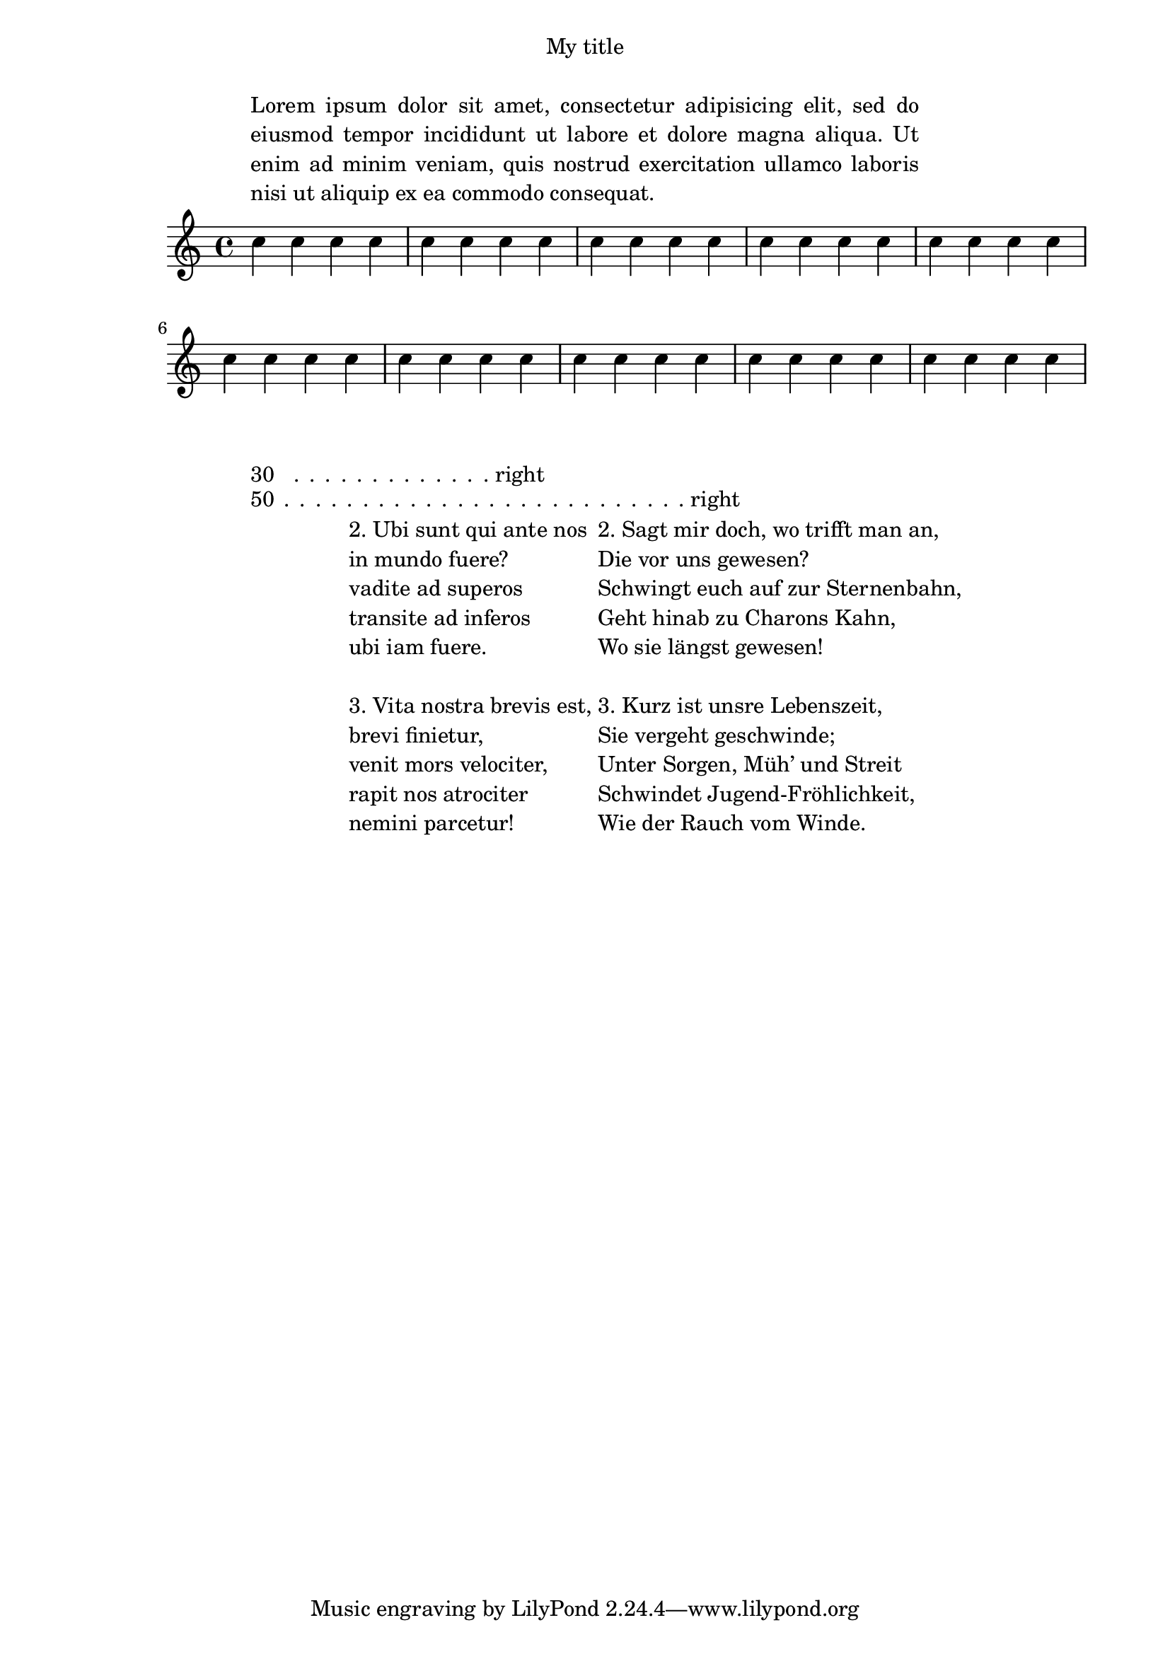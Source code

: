 \paper {
  #(set-paper-size "a4")
  indent = #0
  ragged-right = ##f
 line-width = 120\mm

 % check-consistency = ##t
}
\score {
  \relative c'' { \repeat unfold 40 c4 }
  \layout {
    line-width = 150\mm
    short-indent = -15\mm
    indent = -15\mm
    ragged-right = ##f
  }
}
\markup 
\line \override #'(line-width . 30)
{ \fill-with-pattern #1 #RIGHT . 30 right }
\markup  \line
{ \override #'(line-width . 50)
\fill-with-pattern #1 #RIGHT . 50 right
}

\header {
  title = "My title"
  myText = "Lorem ipsum dolor sit amet, consectetur adipisicing
    elit, sed do eiusmod tempor incididunt ut labore et dolore magna
    aliqua.  Ut enim ad minim veniam, quis nostrud exercitation ullamco
    laboris nisi ut aliquip ex ea commodo consequat."
}

\paper {
  bookTitleMarkup = \markup {
    \column {
      \fill-line { \fromproperty #'header:title }
      \null
      \justify-field #'header:myText
    }
  }
}

\markup {
  \null
}

\markup
{ \hspace #10
      \override #'(line-width . 300) 
 
    \line {
      
      \column {
      
          "2. Ubi sunt qui ante nos"
          "in mundo fuere?"
          "vadite ad superos"
          "transite ad inferos"
          "ubi iam fuere."
      " "
          "3. Vita nostra brevis est,"
          "brevi finietur,"
          "venit mors velociter,"
          "rapit nos atrociter"
          "nemini parcetur!"  }
\column {
          "2. Sagt mir doch, wo trifft man an,"
          "Die vor uns gewesen?"
          "Schwingt euch auf zur Sternenbahn,"
          "Geht hinab zu Charons Kahn,"
          "Wo sie längst gewesen!"
          " "
          "3. Kurz ist unsre Lebenszeit,"
          "Sie vergeht geschwinde;"
          "Unter Sorgen, Müh’ und Streit"
          "Schwindet Jugend-Fröhlichkeit,"
          "Wie der Rauch vom Winde."
        
        }
      }
   } 
   
  
	
